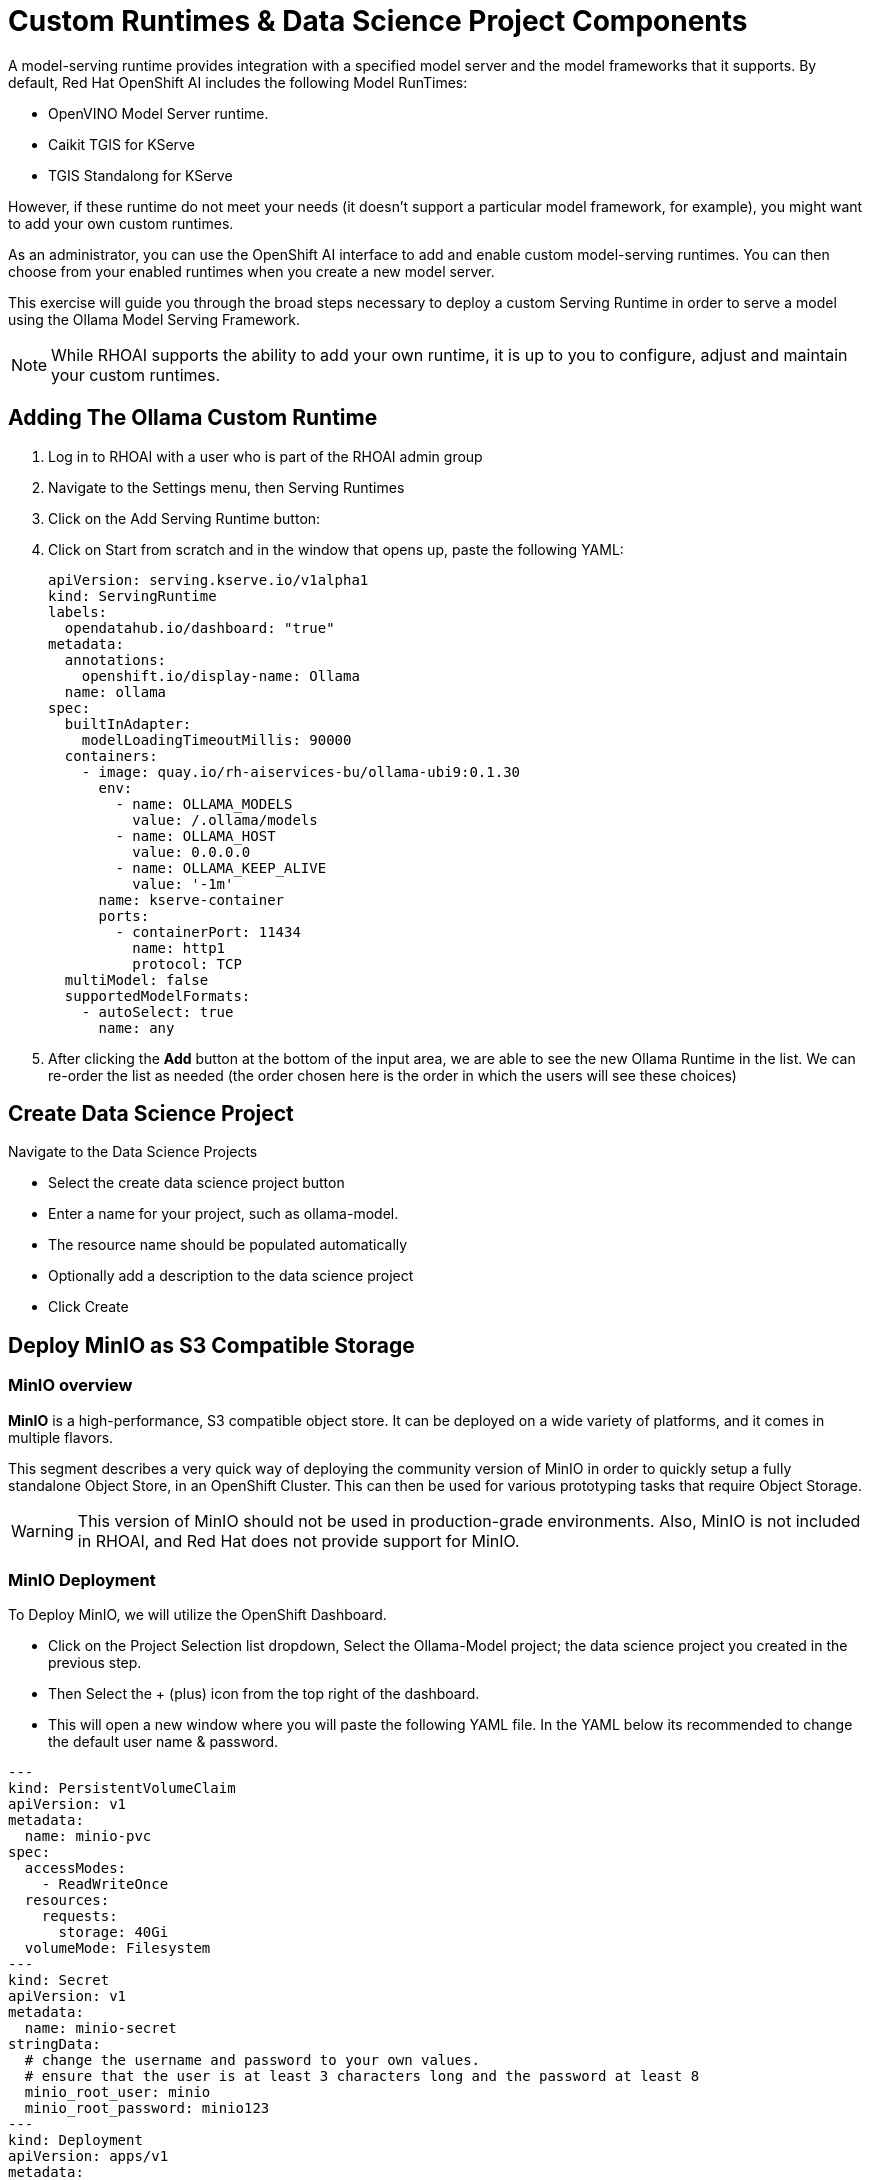 = Custom Runtimes & Data Science Project Components

A model-serving runtime provides integration with a specified model server and the model frameworks that it supports. By default, Red Hat OpenShift AI includes the following Model RunTimes:

 * OpenVINO Model Server runtime.
 * Caikit TGIS for KServe
 * TGIS Standalong for KServe 
 
However, if these runtime do not meet your needs (it doesn’t support a particular model framework, for example), you might want to add your own custom runtimes.

As an administrator, you can use the OpenShift AI interface to add and enable custom model-serving runtimes. You can then choose from your enabled runtimes when you create a new model server.


This exercise will guide you through the broad steps necessary to deploy a custom Serving Runtime in order to serve a model using the Ollama Model Serving Framework.

[NOTE]
====
While RHOAI supports the ability to add your own runtime, it is up to you to configure, adjust and maintain your custom runtimes.
====

== Adding The Ollama Custom Runtime

. Log in to RHOAI with a user who is part of the RHOAI admin group

. Navigate to the Settings menu, then Serving Runtimes

. Click on the Add Serving Runtime button:

. Click on Start from scratch and in the window that opens up, paste the following YAML:
+
```yaml
apiVersion: serving.kserve.io/v1alpha1
kind: ServingRuntime
labels:
  opendatahub.io/dashboard: "true"
metadata:
  annotations:
    openshift.io/display-name: Ollama
  name: ollama
spec:
  builtInAdapter:
    modelLoadingTimeoutMillis: 90000
  containers:
    - image: quay.io/rh-aiservices-bu/ollama-ubi9:0.1.30
      env:
        - name: OLLAMA_MODELS
          value: /.ollama/models
        - name: OLLAMA_HOST
          value: 0.0.0.0
        - name: OLLAMA_KEEP_ALIVE
          value: '-1m'
      name: kserve-container
      ports:
        - containerPort: 11434
          name: http1
          protocol: TCP
  multiModel: false
  supportedModelFormats:
    - autoSelect: true
      name: any
```

. After clicking the **Add** button at the bottom of the input area, we are able to see the new Ollama Runtime in the list. We can re-order the list as needed (the order chosen here is the order in which the users will see these choices)


== Create Data Science Project 

Navigate to the Data Science Projects 

 * Select the create data science project button

 * Enter a name for your project, such as ollama-model.

 * The resource name should be populated automatically

 * Optionally add a description to the data science project

 * Click Create




== Deploy MinIO as S3 Compatible Storage

=== MinIO overview

*MinIO* is a high-performance, S3 compatible object store. It can be deployed on a wide variety of platforms, and it comes in multiple flavors.

This segment describes a very quick way of deploying the community version of MinIO in order to quickly setup a fully standalone Object Store, in an OpenShift Cluster. This can then be used for various prototyping tasks that require Object Storage.

[WARNING]
This version of MinIO should not be used in production-grade environments. Also, MinIO is not included in RHOAI, and Red Hat does not provide support for MinIO.

=== MinIO Deployment
To Deploy MinIO, we will utilize the OpenShift Dashboard. 

 * Click on the Project Selection list dropdown, Select the Ollama-Model project;  the data science project you created in the previous step. 

 * Then Select the + (plus) icon from the top right of the dashboard.

 * This will open a new window where you will paste the following YAML file.  In the YAML below its recommended to change the default user name & password. 


```yaml
---
kind: PersistentVolumeClaim
apiVersion: v1
metadata:
  name: minio-pvc
spec:
  accessModes:
    - ReadWriteOnce
  resources:
    requests:
      storage: 40Gi
  volumeMode: Filesystem
---
kind: Secret
apiVersion: v1
metadata:
  name: minio-secret
stringData:
  # change the username and password to your own values.
  # ensure that the user is at least 3 characters long and the password at least 8
  minio_root_user: minio
  minio_root_password: minio123
---
kind: Deployment
apiVersion: apps/v1
metadata:
  name: minio
spec:
  replicas: 1
  selector:
    matchLabels:
      app: minio
  template:
    metadata:
      creationTimestamp: null
      labels:
        app: minio
    spec:
      volumes:
        - name: data
          persistentVolumeClaim:
            claimName: minio-pvc
      containers:
        - resources:
            limits:
              cpu: 250m
              memory: 1Gi
            requests:
              cpu: 20m
              memory: 100Mi
          readinessProbe:
            tcpSocket:
              port: 9000
            initialDelaySeconds: 5
            timeoutSeconds: 1
            periodSeconds: 5
            successThreshold: 1
            failureThreshold: 3
          terminationMessagePath: /dev/termination-log
          name: minio
          livenessProbe:
            tcpSocket:
              port: 9000
            initialDelaySeconds: 30
            timeoutSeconds: 1
            periodSeconds: 5
            successThreshold: 1
            failureThreshold: 3
          env:
            - name: MINIO_ROOT_USER
              valueFrom:
                secretKeyRef:
                  name: minio-secret
                  key: minio_root_user
            - name: MINIO_ROOT_PASSWORD
              valueFrom:
                secretKeyRef:
                  name: minio-secret
                  key: minio_root_password
          ports:
            - containerPort: 9000
              protocol: TCP
            - containerPort: 9090
              protocol: TCP
          imagePullPolicy: IfNotPresent
          volumeMounts:
            - name: data
              mountPath: /data
              subPath: minio
          terminationMessagePolicy: File
          image: >-
            quay.io/minio/minio:RELEASE.2023-06-19T19-52-50Z
          args:
            - server
            - /data
            - --console-address
            - :9090
      restartPolicy: Always
      terminationGracePeriodSeconds: 30
      dnsPolicy: ClusterFirst
      securityContext: {}
      schedulerName: default-scheduler
  strategy:
    type: Recreate
  revisionHistoryLimit: 10
  progressDeadlineSeconds: 600
---
kind: Service
apiVersion: v1
metadata:
  name: minio-service
spec:
  ipFamilies:
    - IPv4
  ports:
    - name: api
      protocol: TCP
      port: 9000
      targetPort: 9000
    - name: ui
      protocol: TCP
      port: 9090
      targetPort: 9090
  internalTrafficPolicy: Cluster
  type: ClusterIP
  ipFamilyPolicy: SingleStack
  sessionAffinity: None
  selector:
    app: minio
---
kind: Route
apiVersion: route.openshift.io/v1
metadata:
  name: minio-api
spec:
  to:
    kind: Service
    name: minio-service
    weight: 100
  port:
    targetPort: api
  wildcardPolicy: None
  tls:
    termination: edge
    insecureEdgeTerminationPolicy: Redirect
---
kind: Route
apiVersion: route.openshift.io/v1
metadata:
  name: minio-ui
spec:
  to:
    kind: Service
    name: minio-service
    weight: 100
  port:
    targetPort: ui
  wildcardPolicy: None
  tls:
    termination: edge
    insecureEdgeTerminationPolicy: Redirect
```

This should finish in a few seconds.  Now it's time to deploy our storage buckets.

=== MinIO Storage Bucket Creation

From the OCP Dashboard:

 * Select Workloads / Pods from the navigation menu.
 * Click on the minio pod, which should be only pod running the *ollama-model project*. 
 ** ( ollama-model project or name used fort the Data Science Project created)
 
 * Then Select the Routes from the Navigation menu.
 * This will display two routes, one for the UI & another for the API.

  * For the first step select the UI route, and paste it in a browser Window.
  
  * This window opens the MinIO Dashboard, login with user/password combination you set, or the default listed in yaml file above.

Once logged into the MinIO Console:

  * Click Create Bucket to get started.

  * Create two Buckets: 

   ** one called *models* 

   ** another called *storage*

[NOTE]
  When serving a LLM or other model Openshift AI looks within a Folder, therefore we need at least one subdirectory under the Models Folder.  

 * Via the Navigation menu, *Select object browser*, Click on the Model Bucket.
 * From the models bucket page, click add path, and type *ollama* as the name of the sub-Folder or path.  

[IMPORTANT]
In most cases to serve a model, the trained model would be uploaded into this sub-directory. *Ollama is a special case, as it can download and manage Severql LLM models as part of the runtime.*  

 * We still need a file available in this folder for the model deployment workflow to succeed.

 * So we will copy an emptyfile.txt file to the ollama subdirectory.  You can download the file from this location.  Or you can create your own file called emptyfile.txt and upload it.

 * Once you have this file ready, upload it into the Ollama path in the model bucket; by clicking the upload button and selecting the file from your local desktop.

=== Create Data Connection using Minio Storage Buckets  

Navigate to the Data Science Project section of the OpenShift AI Console /Dashboard. Select the Ollama-model project. 

* Select the Data Connection menu, followed by create data connection
* Provide the following values:
**  Name:  *models*
**  Access Key: is the minio_root-user from YAML file
**  Secret Key: is the minio_root_password from the YAML File
**  Endpoint: is the Minio API URL from the Routes page in Openshift Dashboard
**  Region: Is required for AWS storage & cannot be blank (no-region-minio)
*** Bucket: is the Minio Storage bucket name: *models* 

Repeat for the Storage bucket, using *storage* for the name & bucket.


== Creating a WorkBench 

Navigate to the Data Science Project section of the OpenShift AI Console /Dashboard. Select the Ollama-model project.  

 * Select the WorkBench button, then create workbench

 * Name:  ollama-model

 * Notebook Image:  Minimal Python

 * Leave the remianing options default

 * Optionally, scroll to the bottom, check the Use data connection box
 
 ** Select *storage* from the dropdown to attach the storage bucket to the workbench.  

 * Select the Create Workbench option.

[NOTE]
Depending on the notebook image selected, it can take between 2-20 minutes for the container image to be fully deployed. The Open Link will be available when you container is fully deployed.  


== Creating The Model Server

From the ollama-model WorkBench Dashboard in the ollama-model project,  specify the **Models** section, and select Deploy Model from the **Single Model Serving Platform Button**.


*Create the model server with the following values:*

--
 * Model name: `Ollama-Mistral`
 * Serving Runtime: `Ollama`
 * Model framework: `Any`
 * Model Server Size: `Medium`
 * Model location data connection: `models`
 * Model location path: `/ollama`


After clicking the **Deploy** button at the bottom of the form, we see the model added to our **Models & Model Server list**.  When the model is avialable the inference endpoint will populate & the status will indicate a green checkmark.

We are now ready to interact with our newly deployed LLM Model.  Join me in Section 2 to explore Mistral running on OpenShift AI using Jupyter Notebooks. 


